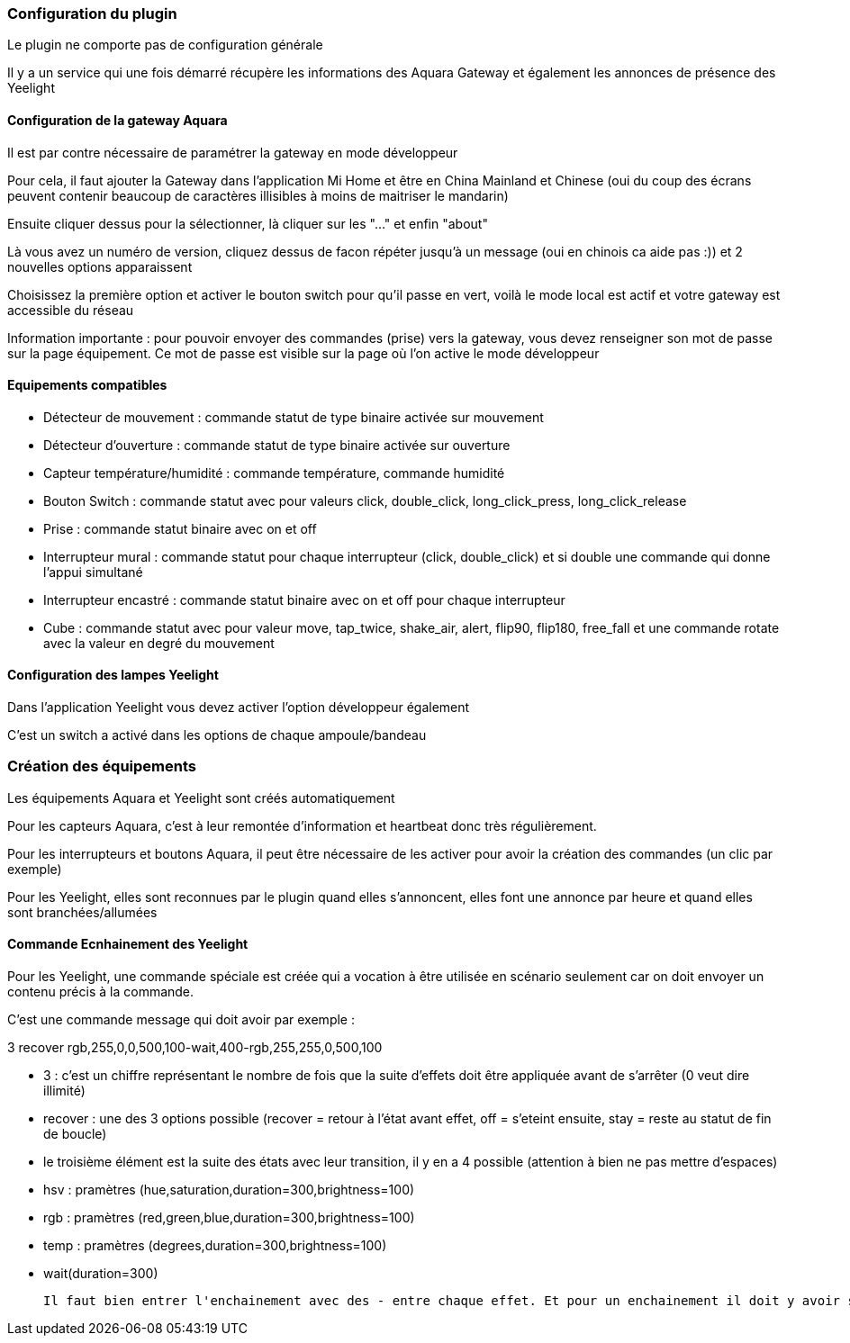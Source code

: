 === Configuration du plugin

Le plugin ne comporte pas de configuration générale

Il y a un service qui une fois démarré récupère les informations des Aquara Gateway et également les annonces de présence des Yeelight

==== Configuration de la gateway Aquara

Il est par contre nécessaire de paramétrer la gateway en mode développeur

Pour cela, il faut ajouter la Gateway dans l'application Mi Home et être en China Mainland et Chinese (oui du coup des écrans peuvent contenir beaucoup de caractères illisibles à moins de maitriser le mandarin)

Ensuite cliquer dessus pour la sélectionner, là cliquer sur les "..." et enfin "about"

Là vous avez un numéro de version, cliquez dessus de facon répéter jusqu'à un message (oui en chinois ca aide pas :)) et 2 nouvelles options apparaissent

Choisissez la première option et activer le bouton switch pour qu'il passe en vert, voilà le mode local est actif et votre gateway est accessible du réseau

Information importante : pour pouvoir envoyer des commandes (prise) vers la gateway, vous devez renseigner son mot de passe sur la page équipement. Ce mot de passe est visible sur la page où l'on active le mode développeur

==== Equipements compatibles

  - Détecteur de mouvement : commande statut de type binaire activée sur mouvement

  - Détecteur d'ouverture : commande statut de type binaire activée sur ouverture

  - Capteur température/humidité : commande température, commande humidité

  - Bouton Switch : commande statut avec pour valeurs click, double_click, long_click_press, long_click_release

  - Prise : commande statut binaire avec on et off

  - Interrupteur mural : commande statut pour chaque interrupteur (click, double_click) et si double une commande qui donne l'appui simultané

  - Interrupteur encastré : commande statut binaire avec on et off pour chaque interrupteur

  - Cube : commande statut avec pour valeur move, tap_twice, shake_air, alert, flip90, flip180, free_fall et une commande rotate avec la valeur en degré du mouvement


==== Configuration des lampes Yeelight

Dans l'application Yeelight vous devez activer l'option développeur également

C'est un switch a activé dans les options de chaque ampoule/bandeau

=== Création des équipements

Les équipements Aquara et Yeelight sont créés automatiquement

Pour les capteurs Aquara, c'est à leur remontée d'information et heartbeat donc très régulièrement.

Pour les interrupteurs et boutons Aquara, il peut être nécessaire de les activer pour avoir la création des commandes (un clic par exemple)

Pour les Yeelight, elles sont reconnues par le plugin quand elles s'annoncent, elles font une annonce par heure et quand elles sont branchées/allumées

==== Commande Ecnhainement des Yeelight

Pour les Yeelight, une commande spéciale est créée qui a vocation à être utilisée en scénario seulement car on doit envoyer un contenu précis à la commande.

C'est une commande message qui doit avoir par exemple :

3 recover rgb,255,0,0,500,100-wait,400-rgb,255,255,0,500,100

  - 3 : c'est un chiffre représentant le nombre de fois que la suite d'effets doit être appliquée avant de s'arrêter (0 veut dire illimité)

  - recover : une des 3 options possible (recover = retour à l'état avant effet, off = s'eteint ensuite, stay = reste au statut de fin de boucle)

  - le troisième élément est la suite des états avec leur transition, il y en a 4 possible (attention à bien ne pas mettre d'espaces)

    - hsv : pramètres (hue,saturation,duration=300,brightness=100)

    - rgb : pramètres (red,green,blue,duration=300,brightness=100)

    - temp : pramètres (degrees,duration=300,brightness=100)

    - wait(duration=300)

  Il faut bien entrer l'enchainement avec des - entre chaque effet. Et pour un enchainement il doit y avoir son nom et tous les paramètres séparés par des virgules
